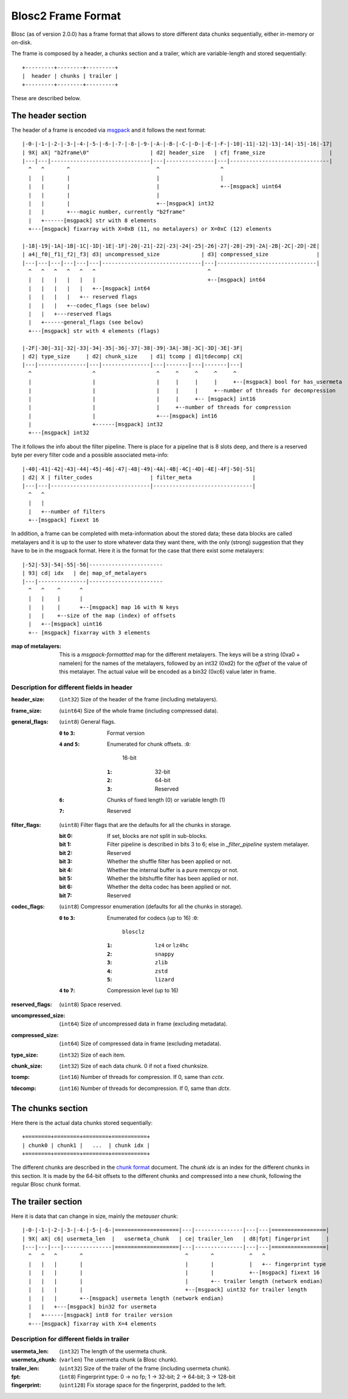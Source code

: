 Blosc2 Frame Format
===================

Blosc (as of version 2.0.0) has a frame format that allows to store different data chunks sequentially, either in-memory or on-disk.

The frame is composed by a header, a chunks section and a trailer, which are variable-length and stored sequentially::

    +---------+--------+---------+
    |  header | chunks | trailer |
    +---------+--------+---------+

These are described below.

The header section
------------------

The header of a frame is encoded via  `msgpack <https://msgpack.org>`_ and it follows the next format::

    |-0-|-1-|-2-|-3-|-4-|-5-|-6-|-7-|-8-|-9-|-A-|-B-|-C-|-D-|-E-|-F-|-10|-11|-12|-13|-14|-15|-16|-17|
    | 9X| aX| "b2frame\0"                   | d2| header_size   | cf| frame_size                    |
    |---|---|-------------------------------|---|---------------|---|-------------------------------|
      ^   ^       ^                           ^                   ^
      |   |       |                           |                   |
      |   |       |                           |                   +--[msgpack] uint64
      |   |       |                           |
      |   |       |                           +--[msgpack] int32
      |   |       +---magic number, currently "b2frame"
      |   +------[msgpack] str with 8 elements
      +---[msgpack] fixarray with X=0xB (11, no metalayers) or X=0xC (12) elements

    |-18|-19|-1A|-1B|-1C|-1D|-1E|-1F|-20|-21|-22|-23|-24|-25|-26|-27|-28|-29|-2A|-2B|-2C|-2D|-2E|
    | a4|_f0|_f1|_f2|_f3| d3| uncompressed_size             | d3| compressed_size               |
    |---|---|---|---|---|---|-------------------------------|---|-------------------------------|
      ^   ^   ^   ^   ^   ^                                   ^
      |   |   |   |   |   |                                   +--[msgpack] int64
      |   |   |   |   |   +--[msgpack] int64
      |   |   |   |   +-- reserved flags
      |   |   |   +--codec_flags (see below)
      |   |   +---reserved flags
      |   +------general_flags (see below)
      +---[msgpack] str with 4 elements (flags)

    |-2F|-30|-31|-32|-33|-34|-35|-36|-37|-38|-39|-3A|-3B|-3C|-3D|-3E|-3F|
    | d2| type_size     | d2| chunk_size    | d1| tcomp | d1|tdecomp| cX|
    |---|---------------|---|---------------|---|-------|---|-------|---|
      ^                   ^                   ^     ^     ^     ^     ^
      |                   |                   |     |     |     |     +--[msgpack] bool for has_usermeta
      |                   |                   |     |     |     +--number of threads for decompression
      |                   |                   |     |     +-- [msgpack] int16
      |                   |                   |     +--number of threads for compression
      |                   |                   +---[msgpack] int16
      |                   +------[msgpack] int32
      +---[msgpack] int32

The it follows the info about the filter pipeline.  There is place for a pipeline that is 8 slots deep, and there is a reserved byte per every filter code and a possible associated meta-info::

    |-40|-41|-42|-43|-44|-45|-46|-47|-48|-49|-4A|-4B|-4C|-4D|-4E|-4F|-50|-51|
    | d2| X | filter_codes                  | filter_meta                   |
    |---|---|-------------------------------|-------------------------------|
      ^   ^
      |   |
      |   +--number of filters
      +--[msgpack] fixext 16

In addition, a frame can be completed with meta-information about the stored data; these data blocks are called metalayers and it is up to the user to store whatever data they want there, with the only (strong) suggestion that they have to be in the msgpack format.  Here it is the format for the case that there exist some metalayers::

  |-52|-53|-54|-55|-56|-----------------------
  | 93| cd| idx   | de| map_of_metalayers
  |---|---------------|-----------------------
    ^   ^    ^      ^
    |   |    |      |
    |   |    |      +--[msgpack] map 16 with N keys
    |   |    +--size of the map (index) of offsets
    |   +--[msgpack] uint16
    +-- [msgpack] fixarray with 3 elements

:map of metalayers:
    This is a *msgpack-formattted* map for the different metalayers.  The keys will be a string (0xa0 + namelen) for the names of the metalayers, followed by an int32 (0xd2) for the *offset* of the value of this metalayer.  The actual value will be encoded as a bin32 (0xc6) value later in frame.

Description for different fields in header
__________________________________________

:header_size:
    (``int32``) Size of the header of the frame (including metalayers).

:frame_size:
    (``uint64``) Size of the whole frame (including compressed data).

:general_flags:
    (``uint8``) General flags.

    :``0`` to ``3``:
        Format version
    :``4`` and ``5``: Enumerated for chunk offsets.
        :``0``:
            16-bit
        :``1``:
            32-bit
        :``2``:
            64-bit
        :``3``:
            Reserved
    :``6``:
        Chunks of fixed length (0) or variable length (1)
    :``7``:
        Reserved

:filter_flags:
    (``uint8``) Filter flags that are the defaults for all the chunks in storage.

    :bit 0:
        If set, blocks are *not* split in sub-blocks.
    :bit 1:
        Filter pipeline is described in bits 3 to 6; else in `_filter_pipeline` system metalayer.
    :bit 2:
        Reserved
    :bit 3:
        Whether the shuffle filter has been applied or not.
    :bit 4:
        Whether the internal buffer is a pure memcpy or not.
    :bit 5:
        Whether the bitshuffle filter has been applied or not.
    :bit 6:
        Whether the delta codec has been applied or not.
    :bit 7:
        Reserved

:codec_flags:
    (``uint8``) Compressor enumeration (defaults for all the chunks in storage).

    :``0`` to ``3``: Enumerated for codecs (up to 16)
        :``0``:
            ``blosclz``
        :``1``:
            ``lz4`` or ``lz4hc``
        :``2``:
            ``snappy``
        :``3``:
            ``zlib``
        :``4``:
            ``zstd``
        :``5``:
            ``lizard``
    :``4`` to ``7``: Compression level (up to 16)

:reserved_flags:
    (``uint8``) Space reserved.

:uncompressed_size:
    (``int64``) Size of uncompressed data in frame (excluding metadata).

:compressed_size:
    (``int64``) Size of compressed data in frame (excluding metadata).

:type_size:
    (``int32``) Size of each item.

:chunk_size:
    (``int32``) Size of each data chunk.  0 if not a fixed chunksize.

:tcomp:
    (``int16``) Number of threads for compression.  If 0, same than `cctx`.

:tdecomp:
    (``int16``) Number of threads for decompression.  If 0, same than `dctx`.


The chunks section
------------------

Here there is the actual data chunks stored sequentially::

    +========+========+========+===========+
    | chunk0 | chunk1 |   ...  | chunk idx |
    +========+========+========+===========+

The different chunks are described in the `chunk format <README_CHUNK_FORMAT.rst>`_ document.  The `chunk idx` is an index for the different chunks in this section.  It is made by the 64-bit offsets to the different chunks and compressed into a new chunk, following the regular Blosc chunk format.


The trailer section
-------------------

Here it is data that can change in size, mainly the `metauser` chunk::

    |-0-|-1-|-2-|-3-|-4-|-5-|-6-|====================|---|---------------|---|---|=================|
    | 9X| aX| c6| usermeta_len  |   usermeta_chunk   | ce| trailer_len   | d8|fpt| fingerprint     |
    |---|---|---|---------------|====================|---|---------------|---|---|=================|
      ^   ^   ^       ^                                ^       ^           ^   ^
      |   |   |       |                                |       |           |   +-- fingerprint type
      |   |   |       |                                |       |           +--[msgpack] fixext 16
      |   |   |       |                                |       +-- trailer length (network endian)
      |   |   |       |                                +--[msgpack] uint32 for trailer length
      |   |   |       +--[msgpack] usermeta length (network endian)
      |   |   +---[msgpack] bin32 for usermeta
      |   +------[msgpack] int8 for trailer version
      +---[msgpack] fixarray with X=4 elements

Description for different fields in trailer
___________________________________________

:usermeta_len:
    (``int32``) The length of the usermeta chunk.

:usermeta_chunk:
    (``varlen``) The usermeta chunk (a Blosc chunk).

:trailer_len:
    (``uint32``) Size of the trailer of the frame (including usermeta chunk).

:fpt:
    (``int8``) Fingerprint type:  0 -> no fp; 1 -> 32-bit; 2 -> 64-bit; 3 -> 128-bit

:fingerprint:
    (``uint128``) Fix storage space for the fingerprint, padded to the left.
